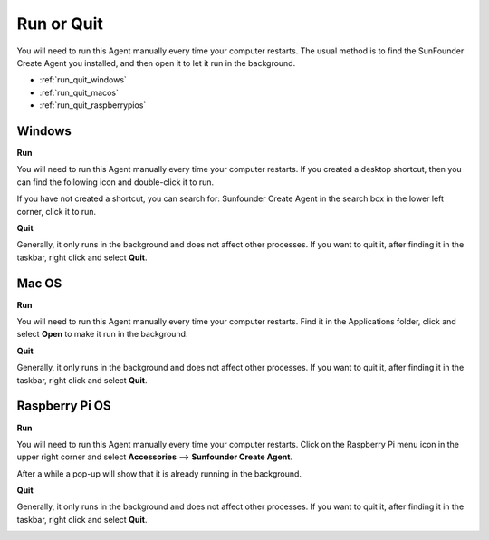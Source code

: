 Run or Quit
===========================

You will need to run this Agent manually every time your computer restarts. The usual method is to find the SunFounder Create Agent you installed, and then open it to let it run in the background.

* :ref:`run_quit_windows`
* :ref:`run_quit_macos`
* :ref:`run_quit_raspberrypios`


.. _run_quit_windows:

Windows
-------------

**Run**

You will need to run this Agent manually every time your computer restarts. If you created a desktop shortcut, then you can find the following icon and double-click it to run.

.. image:: media/create_icon.png
    :align: center

If you have not created a shortcut, you can search for: Sunfounder Create Agent in the search box in the lower left corner, click it to run.

.. image:: media/run_windows.png
    :align: center

**Quit**

Generally, it only runs in the background and does not affect other processes. If you want to quit it, after finding it in the taskbar, right click and select **Quit**.

.. image:: media/exit_windows.png
    :align: center

.. _run_quit_macos:

Mac OS
----------------------------

**Run**

You will need to run this Agent manually every time your computer restarts. Find it in the Applications folder, click and select **Open** to make it run in the background.

.. image:: media/image14.png
    :align: center

**Quit**

Generally, it only runs in the background and does not affect other processes. If you want to quit it, after finding it in the taskbar, right click and select **Quit**.


.. image:: media/image17.png
    :align: center

.. _run_quit_raspberrypios:

Raspberry Pi OS
-----------------------------------

**Run**

You will need to run this Agent manually every time your computer restarts. Click on the Raspberry Pi menu icon in the upper right corner and select **Accessories** --> **Sunfounder Create Agent**.

After a while a pop-up will show that it is already running in the background.

.. image:: media/image25.png
    :align: center


**Quit**

Generally, it only runs in the background and does not affect other processes. If you want to quit it, after finding it in the taskbar, right click and select **Quit**.

.. image:: media/image28.png
    :align: center

